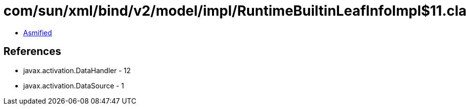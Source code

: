 = com/sun/xml/bind/v2/model/impl/RuntimeBuiltinLeafInfoImpl$11.class

 - link:RuntimeBuiltinLeafInfoImpl$11-asmified.java[Asmified]

== References

 - javax.activation.DataHandler - 12
 - javax.activation.DataSource - 1
